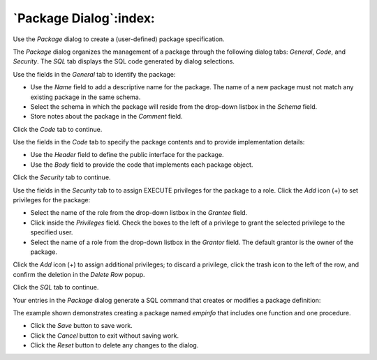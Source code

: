 .. _package_dialog:

***********************
`Package Dialog`:index:
***********************

Use the *Package* dialog to create a (user-defined) package specification.

The *Package* dialog organizes the management of a package through the following dialog tabs: *General*, *Code*, and *Security*. The *SQL* tab displays the SQL code generated by dialog selections.

.. image:: images/package_general.png
    :alt: Package dialog general tab

Use the fields in the *General* tab to identify the package:

* Use the *Name* field to add a descriptive name for the package. The name of a new package must not match any existing package in the same schema.
* Select the schema in which the package will reside from the drop-down listbox in the *Schema* field.
* Store notes about the package in the *Comment* field.

Click the *Code* tab to continue.

.. image:: images/package_code.png
    :alt: Package dialog code tab

Use the fields in the *Code* tab to specify the package contents and to provide implementation details:

* Use the *Header* field to define the public interface for the package.
* Use the *Body* field to provide the code that implements each package object.

Click the *Security* tab to continue.

.. image:: images/package_security.png
    :alt: Package dialog security tab

Use the fields in the *Security* tab to to assign EXECUTE privileges for the package to a role. Click the *Add* icon (+) to set privileges for the package:

* Select the name of the role from the drop-down listbox in the *Grantee* field.
* Click inside the *Privileges* field. Check the boxes to the left of a privilege to grant the selected privilege to the specified user.
* Select the name of a role from the drop-down listbox in the *Grantor* field. The default grantor is the owner of the package.

Click the *Add* icon (+) to assign additional privileges; to discard a privilege, click the trash icon to the left of the row, and confirm the deletion in the *Delete Row* popup.

Click the *SQL* tab to continue.

Your entries in the *Package* dialog generate a SQL command that creates or modifies a package definition:

.. image:: images/package_sql.png
    :alt: Package dialog sql tab

The example shown demonstrates creating a package named *empinfo* that includes one function and one procedure.

* Click the *Save* button to save work.
* Click the *Cancel* button to exit without saving work.
* Click the *Reset* button to delete any changes to the dialog.


